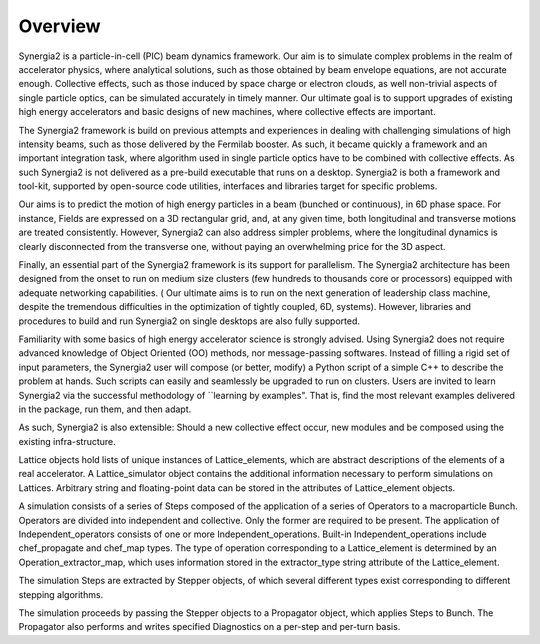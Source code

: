 Overview
========

Synergia2 is a particle-in-cell (PIC) beam dynamics framework. Our aim is to simulate complex
problems in the realm of accelerator physics, where analytical solutions, such as those
obtained by beam envelope equations, are not accurate enough.  Collective effects, such as
those induced by space charge or electron clouds, as well non-trivial aspects of single
particle  optics, can be simulated accurately in timely manner. Our ultimate goal is to support
upgrades of existing high energy accelerators and basic designs of new machines, where
collective effects are important.

The Synergia2 framework is build on previous attempts and experiences in dealing with
challenging simulations of high intensity beams, such as those delivered by the Fermilab
booster.  As such, it became quickly a framework and an important integration task, where
algorithm used in single particle optics  have to be combined  with  collective effects.   As
such Synergia2 is not delivered as a pre-build executable that runs on a desktop.  Synergia2 is
both a framework and tool-kit, supported by open-source code utilities, interfaces and
libraries target for specific problems.

Our aims is to predict the motion  of high energy particles in a beam (bunched or continuous), 
in 6D phase space.  For instance, Fields are expressed on a 3D rectangular grid, and, at any
given time, both longitudinal and transverse motions are treated consistently.   However, 
Synergia2 can also address simpler problems, where the longitudinal dynamics is clearly
disconnected from the transverse one, without paying an overwhelming price for the 3D aspect.

Finally, an essential part of the Synergia2 framework is its support for parallelism.  The
Synergia2 architecture has been designed from the onset to run on medium size clusters (few
hundreds to thousands  core or processors) equipped with adequate networking capabilities.  (
Our ultimate aims is to run on the next generation of leadership class machine, despite the
tremendous difficulties in the optimization of tightly coupled, 6D, systems).  However,
libraries and procedures to build and run Synergia2 on single desktops are also fully
supported.

Familiarity with some basics of  high energy accelerator science is strongly advised.  Using
Synergia2 does not require advanced knowledge of Object Oriented (OO) methods, nor
message-passing softwares.   Instead of filling a rigid set of input parameters, the Synergia2
user will compose (or better, modify) a  Python script of a simple C++ to describe the problem
at hands.  Such scripts can easily and seamlessly be upgraded to run on clusters.  Users are
invited to learn Synergia2 via the successful methodology of ``learning by examples".  That is,
find the most relevant examples delivered in the package, run them, and then adapt.

As such, Synergia2 is also extensible:  Should a new collective effect occur, new modules and
be composed using the existing infra-structure.

Lattice
objects hold lists of unique instances of Lattice_elements, which are abstract
descriptions of the elements of a real accelerator. A Lattice_simulator object
contains the additional information necessary to perform simulations on Lattices.
Arbitrary string and floating-point data can be stored in the attributes of
Lattice_element objects.

A simulation consists of a series of Steps composed of the application of a
series of Operators to a macroparticle Bunch.
Operators are divided into independent and collective.
Only the former are required to be present. The application of
Independent_operators consists of one or more Independent_operations. Built-in
Independent_operations include chef_propagate and chef_map types. The type
of operation corresponding to a Lattice_element is determined by an
Operation_extractor_map, which uses information stored in the extractor_type
string attribute of the Lattice_element.

The simulation Steps are extracted by Stepper objects, of which several different
types exist corresponding to different stepping algorithms.

The simulation proceeds by passing the Stepper objects to a Propagator object,
which applies Steps to Bunch. The Propagator also performs and writes specified
Diagnostics on a per-step and per-turn basis.

